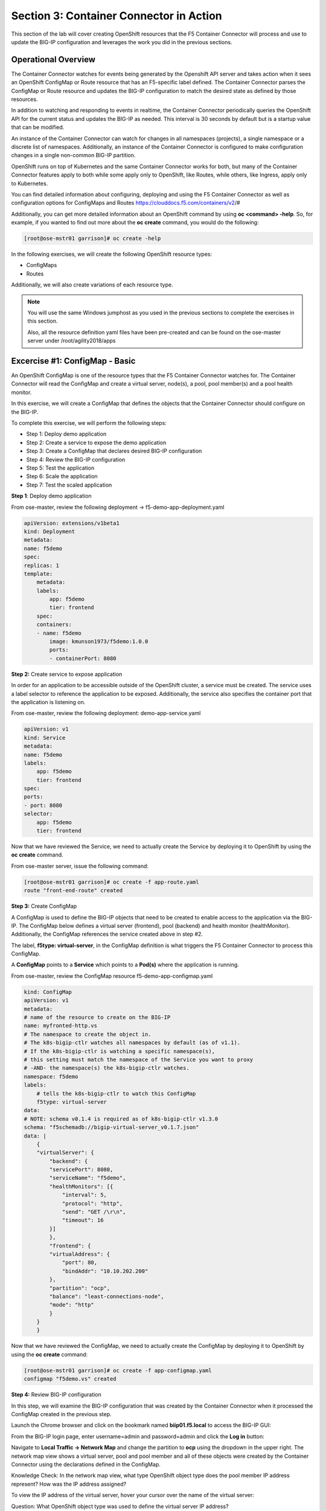 Section 3: Container Connector in Action
========================================

This section of the lab will cover creating OpenShift resources that the F5 Container Connector will process and use to update the BIG-IP configuration and leverages the work you did in the previous sections.


Operational Overview
---------------------
The Container Connector watches for events being generated by the Openshift API server and takes action when it sees an OpenShift ConfigMap or Route resource that has an F5-specific label defined.  The Container Connector parses the ConfigMap or Route resource
and updates the BIG-IP configuration to match the desired state as defined by those resources.

In addition to watching and responding to events in realtime, the Container Connector periodically queries the OpenShift API for the current status and updates the BIG-IP as needed.  This interval is 30 seconds by default but is a startup value that can be modified.

An instance of the Container Connector can watch for changes in all namespaces (projects), a single namespace or a discrete list of namespaces.  Additionally, an instance of the Container Connector is configured to make configuration changes in a single non-common BIG-IP partition.

OpenShift runs on top of Kubernetes and the same Container Connector works for both, but many of the Container Connector features apply to both while some apply only to OpenShift, like Routes, while others, like Ingress, apply only to Kubernetes.

You can find detailed information about configuring, deploying and using the F5 Container Connector as well as configuration options for ConfigMaps and Routes
https://clouddocs.f5.com/containers/v2/#

Additionally, you can get more detailed information about an OpenShift command by using **oc <command> -help**.  So, for example, if you wanted to find out more about the **oc create** command, you would do the following:


.. code-block:: console

    [root@ose-mstr01 garrison]# oc create -help




In the following exercises, we will create the following OpenShift resource types:

* ConfigMaps
* Routes

Additionally, we will also create variations of each resource type.

.. NOTE::

    You will use the same Windows jumphost as you used in the previous sections to complete the exercises in this section.

    Also, all the resource definition yaml files have been pre-created and can be found on the ose-master server under /root/agility2018/apps



Excercise #1: ConfigMap - Basic
-------------------------------

An OpenShift ConfigMap is one of the resource types that the F5 Container Connector watches for.    The Container Connector will read the ConfigMap
and create a virtual server, node(s), a pool, pool member(s) and a pool health monitor.

In this exercise, we will create a ConfigMap that defines the objects that the Container Connector should configure on the BIG-IP.

To complete this exercise, we will perform the following steps:

* Step 1: Deploy demo application
* Step 2: Create a service to expose the demo application
* Step 3: Create a ConfigMap that declares desired BIG-IP configuration
* Step 4: Review the BIG-IP configuration
* Step 5: Test the application
* Step 6: Scale the application
* Step 7: Test the scaled application


**Step 1**: Deploy demo application

From ose-master, review the following deployment -> f5-demo-app-deployment.yaml

.. code-block:: console

    apiVersion: extensions/v1beta1
    kind: Deployment
    metadata:
    name: f5demo
    spec:
    replicas: 1
    template:
        metadata:
        labels:
            app: f5demo
            tier: frontend
        spec:
        containers:
        - name: f5demo
            image: kmunson1973/f5demo:1.0.0
            ports:
            - containerPort: 8080


**Step 2:** Create service to expose application

In order for an application to be accessible outside of the OpenShift cluster, a service must be created.  The service uses a label selector to reference the application to be exposed.
Additionally, the service also specifies the container port that the application is listening on.

From ose-master, review the following deployment: demo-app-service.yaml

.. code-block:: console

    apiVersion: v1
    kind: Service
    metadata:
    name: f5demo
    labels:
        app: f5demo
        tier: frontend
    spec:
    ports:
    - port: 8080
    selector:
        app: f5demo
        tier: frontend

Now that we have reviewed the Service, we need to actually create the Service by deploying it to OpenShift by using the **oc create** command.

From ose-master server, issue the following command:

.. code-block:: console

    [root@ose-mstr01 garrison]# oc create -f app-route.yaml
    route "front-end-route" created



**Step 3:** Create ConfigMap

A ConfigMap is used to define the BIG-IP objects that need to be created to enable access to the application via the BIG-IP.
The ConfigMap below defines a virtual server (frontend), pool (backend) and health monitor (healthMonitor).  Additionally, the ConfigMap references the service
created above in step #2.

The label, **f5type: virtual-server**, in the ConfigMap definition is what triggers the F5 Container Connector to process this ConfigMap.

A **ConfigMap** points to a **Service** which points to a **Pod(s)** where the application is running.

From ose-master, review the ConfigMap resource f5-demo-app-configmap.yaml

.. code-block:: console

    kind: ConfigMap
    apiVersion: v1
    metadata:
    # name of the resource to create on the BIG-IP
    name: myfronted-http.vs
    # The namespace to create the object in.
    # The k8s-bigip-ctlr watches all namespaces by default (as of v1.1).
    # If the k8s-bigip-ctlr is watching a specific namespace(s),
    # this setting must match the namespace of the Service you want to proxy
    # -AND- the namespace(s) the k8s-bigip-ctlr watches.
    namespace: f5demo
    labels:
        # tells the k8s-bigip-ctlr to watch this ConfigMap
        f5type: virtual-server
    data:
    # NOTE: schema v0.1.4 is required as of k8s-bigip-ctlr v1.3.0
    schema: "f5schemadb://bigip-virtual-server_v0.1.7.json"
    data: |
        {
        "virtualServer": {
            "backend": {
            "servicePort": 8080,
            "serviceName": "f5demo",
            "healthMonitors": [{
                "interval": 5,
                "protocol": "http",
                "send": "GET /\r\n",
                "timeout": 16
            }]
            },
            "frontend": {
            "virtualAddress": {
                "port": 80,
                "bindAddr": "10.10.202.200"
            },
            "partition": "ocp",
            "balance": "least-connections-node",
            "mode": "http"
            }
        }
        }



Now that we have reviewed the ConfigMap, we need to actually create the ConfigMap by deploying it to OpenShift by using the **oc create** command:

.. code-block:: console

    [root@ose-mstr01 garrison]# oc create -f app-configmap.yaml
    configmap "f5demo.vs" created



**Step 4:** Review BIG-IP configuration

In this step, we will examine the BIG-IP configuration that was created by the Container Connector when it processed the ConfigMap created in the previous step.

Launch the Chrome browser and click on the bookmark named **biip01.f5.local** to access the BIG-IP GUI:

.. image:: /_static/class5/ha-cluster.jpg

From the BIG-IP login page, enter username=admin and password=admin and click the **Log in** button:

.. image:: /_static/class5/ha-cluster.jpg

Navigate to **Local Traffic -> Network Map** and change the partition to **ocp** using the dropdown in the upper right.  The network map view shows a virtual server, pool and pool member and all of these objects
were created by the Container Connector using the declarations defined in the ConfigMap.

.. image:: /_static/class5/ha-cluster.jpg

Knowledge Check: In the network map view, what type OpenShift object type does the pool member IP address represent?  How was the IP address assigned?

To view the IP address of the virtual server, hover your cursor over the name of the virtual server:

.. image:: /_static/class5/ha-cluster.jpg

Question: What OpenShift object type was used to define the virtual server IP address?

TODO


**Step 5:** Test the application

In this step, you will use a browser to access the application you previously deployed to OpenShift.

Open a new browser tab and enter the IP address assigned to the virtual server in to the address bar:

.. image:: /_static/class5/ha-cluster.jpg

On the application page, the **Server IP** is the pool member (pod) IP address; the **Server Port** is the port of the virtual server; and the **Client IP** is the IP address
of the Windows jumphost you are using.



**Step 6:** Scale the application

The application deployed in step #1 is a single replica (instance).  In this exercise, we are going to increase the number of replicas and then check the BIG-IP configuration to see what's changed.

When the deployment replica count is scaled up or scaled down, an OpenShift event is generated and the Container Connector sees the event and adds or removes pool members as appropriate.

To scale the number of replicas, we will use the OpenShift **oc scale** command.  We will be scaling the demo app deployment and so we first need to get the name of the deployment.

From ose-master, issue the following command:

.. code-block:: console

    [root@ose-mstr01 ~]# oc get deployment
    NAME          DESIRED   CURRENT   UP-TO-DATE   AVAILABLE   AGE
    my-frontend   1         1         1            1           2m


You can see from the output that the deployment is named **my-frontend** and we will use that name for the next command.

From the ose-master host, entering the following command to set the replica count for the deployment to 5 instances:

.. code-block:: console

    [root@ose-mstr01 ~]# oc scale --replicas=5 deployment/my-frontend
    deployment "my-frontend" scaled


**Step XX:** Review the BIG-IP configuration

In this step, we will examine the BIG-IP configuration for changes that occured after the application was scaled up.

Navigate to **Local Traffic -> Network Map** and change the partition to **ocp** using the dropdown in the upper right.

. image:: /_static/class5/ha-cluster.jpg



TODO


**Step 7:** Test the scaled application

In this step, you will use the Chrome browser to access the application that you scaled to 10 replicas in a previous step.

Open a new browser tab and enter the IP address assigned to the virtual server in to the address bar:

.. image:: /_static/class5/ha-cluster.jpg

If you reload the page every few seconds, you should see the **Server IP** address change.  Because there is more than one instance of the application running, the BIG-IP load balances the application traffic amongst multiple pods.  


**Step XX:** Cleanup deployed resources

In this step, you will remove the deployment and configmap resources you created in the previous steps using the OpenShift **oc delete** command.

From ose-master server, issue the following commands:

.. code-block:: console

    [root@ose-mstr01 tmp]# oc delete -f f5-demo-app-configmap.yaml
    configmap "f5-demo-app.vs" deleted

    [root@ose-mstr01 tmp]# oc delete -f f5-demo-app-deployment.yaml
    deployment "f5-demo-app" deleted
    service "f5-demo-app" deleted

TODO


Excercise #2: Route - Basic
---------------------------

An OpenShift Route is one of the resource types that the F5 Container Connector watches for.  A Route defines a hostname or URI mapping to an application.  For example, the hostname "customer.example.com" could map
to the application "customer", hostname "catalog.example.com", might map to the application "catalog", etc.

Similarily, a Route can refer to a URI path so, for example, the URI path "/customer" might map to the application called "customer" and URI path "/catalog",
might map to the application called "catalog".  If a Route only specifies URI paths, the Route applies to all HTTP request hostnames.

Additionally, a Route can refer to both a hostname and a URI path.  So, for example, the 

The F5 Container Connector reads the Route resource and creates a virtual server, node(s), a pool per route path and pool members.  Additionally, the Container Connector
creates a layer 7 BIG-IP traffic policy and associates it with the virtual server.  This layer 7 traffic policy evaluates the hostname or URI path from the request and
forwards the traffic to the pool associated with that path.

A **Route** points to a **Service(s)** which points to a **Pod(s)** where the application is running.

.. NOTE:: 

    All Route resources share two virtual servers:

    * **ose-vserver** for HTTP traffic, and
    * **https-ose-vserver** for HTTPS traffic

    The Container Connector assigns the names shown above by default. To set set custom names, define route-http-vserver and route-https-vserver in the BIG-IP Container Connector Deployment.
    Please see the documentation at: http://clouddocs.f5.com for more details.


To complete this exercise, we will perform the following steps:

* Step 1: Deploy demo application and associated Service
* Step 2: Create a Route that defines routing rules based on hostname
* Step 3: Review the BIG-IP configuration

**Step 1:** Deploy demo application and its associated Service


From ose-master, review the following deployment: f5-demo-app-route-deployment.yaml

.. code-block:: console

    apiVersion: extensions/v1beta1
    kind: Deployment
    metadata:
    name: f5-demo-app-route
    spec:
    replicas: 1
    template:
        metadata:
        labels:
            app: f5-demo-app-route
        spec:
        containers:
        - name: f5-demo-app-route
            image: chen23/f5-demo-app:openshift
            ports:
            - containerPort: 8080
            protocol: TCP
    ---
    apiVersion: v1
    kind: Service
    metadata:
    name: f5-demo-app-route
    labels:
        name: f5-demo-app-route
    namespace: f5demo
    spec:
    type: ClusterIP
    ports:
    - port: 8080
        targetPort: 8080
    selector:
        app: f5-demo-app-route


Now that we have reviewed the Deployment, we need to actually create it by deploying it to OpenShift by using the **oc create** command:

.. code-block:: console

    [root@ose-mstr01 tmp]# oc create -f f5-demo-app-route-deployment.yaml
    deployment "f5-demo-app-route" created
    service "f5-demo-app-route" created



**Step 2:** Create OpenShift Route

From ose-master, review the following deployment: f5-demo-app-route-route.yaml


.. code-block:: console

    apiVersion: v1
    kind: Route
    metadata:
    labels:
        name: front-end-route
    name: front-end-route
    namespace: f5demo
    annotations:
        # Specify a supported BIG-IP load balancing mode
        virtual-server.f5.com/balance: least-connections-node
        virtual-server.f5.com/health: |
        [
            {
            "path": "mysite.f5demo.com/",
            "send": "HTTP GET /",
            "interval": 5,
            "timeout": 10
            }
        ]
    spec:
    host: mysite.f5demo.com
    path: "/"
    port:
        targetPort: 80
    to:
        kind: Service
        name: front-end


Now that we have reviewed the Route, we need to actually create it by deploying it to OpenShift by using the **oc create** command:

.. code-block:: console

    [root@ose-mstr01 tmp]# oc create -f f5-demo-app-route-route.yaml
    route "f5-demo-app-route" created


**Step 3:** Review the BIG-IP configuration

In this step, we will examine the BIG-IP configuration for changes that occured after the the OpenShift route was deployoed.

Navigate to **Local Traffic -> Network Map** and change the partition to **ocp** using the dropdown in the upper right.

. image:: /_static/class5/ha-cluster.jpg

The network map view shows two virtual servers that were created by the Container Connector when it procssed the Route resource created in the previous step.  One virtual server is for HTTP client traffic
and the other virtual server is for HTTPS client traffic.

To view the IP address of the virtual server, hover your cursor over the virtual server named **ocp-vserver**

.. image:: /_static/class5/ha-cluster.jpg

Knowledge Check: Which OpenShift resource defines the names of the two virtual servers?

Next, you will view the traffic policy that was created by the Container Connector when it processed the OpenShift route.

Navigate to **Local Traffic -> Policies -> Policy List** and change the partition to **ocp** using the dropdown in the upper right.

. image:: /_static/class5/ha-cluster.jpg

Click on the traffic policy listed uner **Published Policies** to view the policy page for the selected policy:

. image:: /_static/class5/ha-cluster.jpg

Next, click on the rule name listed under the **Rules** section of the policy page to view the rule page for the selected rule:

. image:: /_static/class5/ha-cluster.jpg

On the rule page, review the configuration of the rule and note the match condition and rule action settings.

Knowledge Check: Which OpenShift resource defines the hostname to match against?


**Step 5:** Test the application

In this step, you will use a browser to access the application you previously deployed.

Because the Route resource you created specifies a hostname for the path, you will need to use a hostname instead of an IP address to access the demo application. 
Open a new browser tab and enter the hostname **mysite.f5demo.com** in to the address bar:

.. image:: /_static/class5/ha-cluster.jpg

On the application page, the **Server IP** is the pool member (pod) IP address; the **Server Port** is the port of the virtual server; and the **Client IP** is the IP address
of the Windows jumphost you are using.


**Step XX:** Cleanup deployed resources

In this step, you will remove the Deployment, Service and Route resources you created in the previous steps using the OpenShift **oc delete** command.

From ose-master server, issue the following commands:

.. code-block:: console

    [root@ose-mstr01 tmp]# oc delete -f f5-demo-app-route-route.yaml
    route "f5-demo-app-route" deleted

    [root@ose-mstr01 tmp]# oc delete -f f5-demo-app-route-deployment.yaml
    deployment "f5-demo-app-route" deleted
    service "f5-demo-app-route" deleted





Excercise #3: Route - Blue/Green Testing
-----------------------------------------

The F5 Container Connector supports Blue/Green application testing e.g testing two different versions of the same application, by using the **weight** parameter of OpenShift Routes.  The **weight** parameter allows you
to establish relative ratios between application **Blue* and application **Green**. So, for example, if the first route specifies a weight of 20 and the second a weight of 10,
the application associated with the first route will get twice the number of requests as the application associated with the second route.

Just as in the previous excercise, the F5 Container Connector reads the Route resource and creates a virtual server, node(s), a pool per route path and pool members.

However, in order to support Blue/Green testing using OpenShift routes, the Container Connector creates an iRule and a datagroup on the BIG-IP which handles the connection routing based on the assigned weights.

To complete this exercise, we will perform the following steps:

* Step 1: Deploy version 1 and version 2 of demo application and their related Services
* Step 2: Create an OpenShift Route with two paths that defines the weight for each application
* Step 3: Review BIG-IP configuration
* Step 4: Test the application


**Step 1:** Deploy version 1 and version 2 of demo application and their associated Services

From ose-master, review the following deployment: f5-demo-app-bg-deployment.yaml 

.. code-block:: console

    apiVersion: extensions/v1beta1
    kind: Deployment
    metadata:
    name: node-blue
    namespace: f5demo
    spec:
    replicas: 1
    template:
        metadata:
        labels:
            run: node-blue
        spec:
        containers:
        - image: "chen23/f5-demo-app"
            env:
            - name: F5DEMO_APP
            value: "website"
            - name: F5DEMO_NODENAME
            value: "Node Blue (No SSL)"
            - name: F5DEMO_NODENAME_SSL
            value: "Node Blue (SSL)"
            - name: F5DEMO_COLOR
            value: "0000FF"
            - name: F5DEMO_COLOR_SSL
            value: "0000FF"
            imagePullPolicy: IfNotPresent
            name: node-blue
            ports:
            - containerPort: 80
            - containerPort: 443
            protocol: TCP

    ---

    apiVersion: v1
    kind: Service
    metadata:
    name: node-blue
    labels:
        run: node-blue
    namespace: f5demo
    spec:
    ports:
    - port: 80
        protocol: TCP
        targetPort: 80
        name: http
    - port: 443
        protocol: TCP
        targetPort: 443
        name: https
    type: ClusterIP
    selector:
        run: node-blue

    ---

    apiVersion: extensions/v1beta1
    kind: Deployment
    metadata:
    name: node-green
    namespace: f5demo
    spec:
    replicas: 1
    template:
        metadata:
        labels:
            run: node-green
        spec:
        containers:
        - image: "chen23/f5-demo-app"
            env:
            - name: F5DEMO_APP
            value: "website"
            - name: F5DEMO_NODENAME
            value: "Node Green (No SSL)"
            - name: F5DEMO_COLOR
            value: "99FF99"
            - name: F5DEMO_NODENAME_SSL
            value: "Node Green (SSL)"
            - name: F5DEMO_COLOR_SSL
            value: "00FF00"
            imagePullPolicy: IfNotPresent
            name: node-green
            ports:
            - containerPort: 80
            - containerPort: 443
            protocol: TCP

    ---

    apiVersion: v1
    kind: Service
    metadata:
    name: node-green
    labels:
        run: node-green
    spec:
    ports:
    - port: 80
        protocol: TCP
        targetPort: 80
        name: http
    type: ClusterIP
    selector:
        run: node-green

Now that we have reviewed the Deployment, we need to actually create it by deploying it to OpenShift by using the **oc create** command:

.. code-block:: console

    [root@ose-mstr01 tmp]# oc create -f f5-demo-app-bg-deployment.yaml
    deployment "node-blue" created
    service "node-blue" created
    deployment "node-green" created
    service "node-green" created



**Step 2:** Create OpenShift Route for Blue/Green

The basic Route example from the previous excercise only included one path.  In order to support Blue/Green application testing, a Route must be created that has two paths.
In OpenShift, the second path is defined in the **alternateBackends** section of a Route resource.

From ose-master, review the following Route: app-route-ab.yaml

.. code-block:: console

    apiVersion: v1
    kind: Route
    metadata:
    labels:
        name: f5-demo-app-bg-route
    name: f5-demo-app-bg-route
    namespace: f5demo
    annotations:
        # Specify a supported BIG-IP load balancing mode
        virtual-server.f5.com/balance: least-connections-node
        virtual-server.f5.com/health: |
        [
            {
            "path": "mysite-bg.f5demo.com/",
            "send": "HTTP GET /",
            "interval": 5,
            "timeout": 10
            }
        ]
    spec:
    host: mysite-bg.f5demo.com
    path: "/"
    port:
        targetPort: 80
    to:
        kind: Service
        name: node-blue
        weight: 20
    alternateBackends:
    - kind: Service
        name: node-green
        weight: 10

Note how the Route resource refers to two different services:  The first service is for the "Blue" application with a weight of 20 and the second service is for the "Green" application with a weight of 10.


Now that we have reviewed the Route, we need to actually create it by deploying it to OpenShift by using the **oc create** command:

.. code-block:: console

    [root@ose-mstr01 garrison]# oc create -f app-route-ab.yaml
    route "my-frontend-route-ab-unsecured" created

Verify that the Route was successfully creating by using the OpenShift **oc get route** command.  Note that, under the **"SERVICES"** column, the two applications are listed along with their request distribution percentages.

.. code-block:: console

    [root@ose-mstr01 tmp]# oc get route
    NAME                   HOST/PORT              PATH      SERVICES                         PORT      TERMINATION   WILDCARD
    f5-demo-app-bg-route   mysite-bg.f5demo.com   /         node-blue(66%),node-green(33%)   80                      None


Knowledge Check: What would the Route percentages be if the weights were 10 and 40?


**Step 4:** Review BIG-IP configuration

In this step, we will examine the BIG-IP configuration for changes made by the Container Connector after the the OpenShift Route was deployoed.

Navigate to **Local Traffic -> Pools -> Pool List** and change the partition to **ocp** using the dropdown in the upper right.

. image:: /_static/class5/ha-cluster.jpg

Note that there are two pools defined: one pool for the "Blue" application and a second pool for the "Green" application. Additionally, the Container Connector also creates an iRule and
a datagroup that the BIG-IP uses to distribute traffic based on the weights assigned in the OpenShift Route.


**Step XX:** Test the application

In this step, you will use a browser to access blue and green applications you previously deployed.

Because the Route resource you created specifies a hostname for the path, you will need to use a hostname instead of an IP address to access the demo application. 
Open a new browser tab and enter the hostname **mysite-bg.f5demo.com** in to the address bar:

.. image:: /_static/class5/ha-cluster.jpg

Refresh the browser several times and you should see the web page periodically change from the "Blue" application to the "Green" application as noted by the colors on the page.

.. image:: /_static/class5/ha-cluster.jpg

.. image:: /_static/class5/ha-cluster.jpg


**Step XX:** Cleanup deployed resources

In this step, you will remove the Deployment, Service and Route resources you created in the previous steps using the OpenShift **oc delete** command.

From ose-master server, issue the following commands:

.. code-block:: console

    [root@ose-mstr01 tmp]# oc delete -f f5-demo-app-bg-route.yaml
    route "f5-demo-app-bg-route" deleted

    [root@ose-mstr01 tmp]# oc delete -f f5-demo-app-bg-deployment.yaml
    deployment "node-blue" deleted
    service "node-blue" deleted
    deployment "node-green" deleted
    service "node-green" deleted



Excercise #4: Route - Attach Existing Virtual
---------------------------------------------

The F5 Container Connector allows you to set a few virtual server configuration elements such as...  If there are virtual server configuration settings that 
you want to set but aren't configurable using an OpenShift Route, the Container Connector supports defining and using an existing virtual server and this allows you to set configuration
elements of the virtual server that the Container Connector doesn't manage without it removing those changes.


To complete this exercise, we will perform the following steps:

* Step 1: Delete the Container Connector deployment instances
* Step 2: Create a virtual server for HTTP traffic and a virtual server for HTTPS traffic and attach metadata
* Step 3: Edit the Container Connector deployment configurations
* Step 4: Restart the Container Connectors


**Step 1:** Delete the Container Connector deployments

In order to create new virtual servers instances and not have them deleted by the Container Connector, we first have to delete the running Container Connector deployments.

First, we need to get the names of the Container Connector deployments.

From the ose-master server, run the following commands:

.. code-block:: console

    [root@ose-mstr01 ~]# oc get deployment -n kube-system
    NAME           DESIRED   CURRENT   UP-TO-DATE   AVAILABLE   AGE
    bigip01-ctlr   1         1         1            1           4d
    bigip02-ctlr   1         1         1            1           1h


You can see the names (bigip01-ctlr, bigip02-ctlr) in the command output.  Next we will use the **oc delete** command to delete these two deployments.

From the ose-master, run the following command:

.. code-block:: console

    [root@ose-mstr01 ~]# oc delete deployment bigip02-ctlr -n kube-system
    deployment "bigip02-ctlr" deleted

    [root@ose-mstr01 ~]# oc delete deployment bigip02-ctlr -n kube-system
    deployment "bigip02-ctlr" deleted


**Step 2:** Create a virtual server for HTTP traffic and a virtual server for HTTPS traffic and attach metadata

In this step, we will use BIG-IP TMSH commands to create an HTTP virtual server and attach some metadata.  The metadata tells the Container Connector to not remove any configuration setting that are 
not defined by an OpenShift Route resource.

Because the lab uses to BIG-IPs in an HA pair but without config autosync enabled, the TMSH commands must be run on each BIG-IP (or should we issue sync command?)

Connect to BIG-IP01 and BIG-IP02 via SSH using the mRemoteNG application and issue the following commands on each BIG-IP:

.. code-block:: console

    tmsh create ltm virtual my-ose-vserver destination "10.10.201.240:80" ip-protocol "6" profiles add { http } metadata add { cccl-whitelist { value 1 }}

    tmsh create ltm virtual my-ose-https-vserver destination "10.10.201.240:443" ip-protocol "6" profiles add { http {} clientssl {context clientside}} metadata add { cccl-whitelist { value 1 }}


**Step 3:** Edit the Container Connector deployment configurations

.. NOTE::

    When using OpenShift Routes, the Container Connector supports creating one BIG-IP HTTP and one HTTPS virtual server.  When using OpenShift Configmaps,
    there is a 1:1 relationship between a ConfigMap and BIG-IP virtual servers e.g. a BIG-IP virtual server will be created for each ConfigMap that has an F5 label defined.


In addition to the whitelist metadata that was added when the two virtual servers were created in the previous step, the Container Connector deployment configuration 
must be updated with the names of those two virtual servers.

From ose-master, use vi to edit the two Container Connector deployment configuration files one at a time:

.. code-block:: console

    [root@ose-mstr01 ocp]# vi bigip01-cc.yaml

    [root@ose-mstr01 ocp]# vi bigip02-cc.yaml

In **each** Container Connector deployment configuration file, update the following arguments:

original: --route-http-vserver=ocp-vserver

updated:  --route-http-vserver=my-ocp-vserver

original: --route-https-vserver=ocp-https-vserver

updated: --route-https-vserver=-my-ocp-https-vserver

**Step 4:** Restart the Container Connectors

In this step, we will restart the two Containers Connector with the updated arguments.

From ose-master, run the following commands:

.. code-block:: console

    [root@ose-mstr01 ocp]# oc create -f bigip01-cc.yaml
    deployment "bigip01-ctlr" created

    [root@ose-mstr01 ocp]# oc create -f bigip02-cc.yaml
    deployment "bigip02-ctlr" created


TODO


Excercise #5: Container Connector Troubleshooting
-------------------------------------------------


